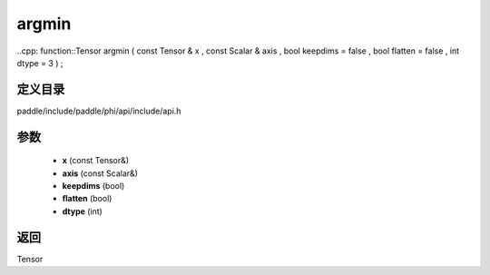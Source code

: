 .. _cn_api_paddle_experimental_argmin:

argmin
-------------------------------

..cpp: function::Tensor argmin ( const Tensor & x , const Scalar & axis , bool keepdims = false , bool flatten = false , int dtype = 3 ) ;


定义目录
:::::::::::::::::::::
paddle/include/paddle/phi/api/include/api.h

参数
:::::::::::::::::::::
	- **x** (const Tensor&)
	- **axis** (const Scalar&)
	- **keepdims** (bool)
	- **flatten** (bool)
	- **dtype** (int)

返回
:::::::::::::::::::::
Tensor

